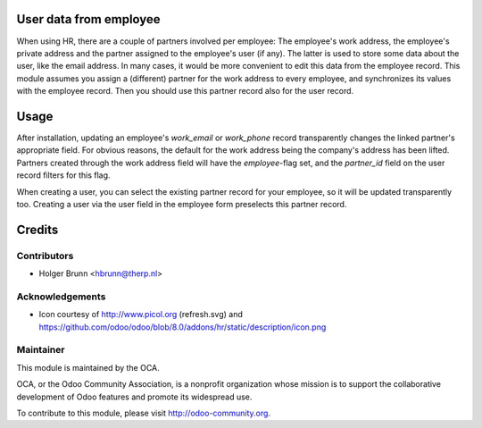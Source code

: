 User data from employee
=======================

When using HR, there are a couple of partners involved per employee: The employee's work address, the employee's private address and the partner assigned to the employee's user (if any). The latter is used to store some data about the user, like the email address. In many cases, it would be more convenient to edit this data from the employee record. This module assumes you assign a (different) partner for the work address to every employee, and synchronizes its values with the employee record. Then you should use this partner record also for the user record.

Usage
=====

After installation, updating an employee's `work_email` or `work_phone` record transparently changes the linked partner's appropriate field. For obvious reasons, the default for the work address being the company's address has been lifted. Partners created through the work address field will have the `employee`-flag set, and the `partner_id` field on the user record filters for this flag.

When creating a user, you can select the existing partner record for your employee, so it will be updated transparently too. Creating a user via the user field in the employee form preselects this partner record.

Credits
=======

Contributors
------------

* Holger Brunn <hbrunn@therp.nl>

Acknowledgements
----------------

* Icon courtesy of http://www.picol.org (refresh.svg) and https://github.com/odoo/odoo/blob/8.0/addons/hr/static/description/icon.png

Maintainer
----------

.. image:: http://odoo-community.org/logo.png
    :alt: Odoo Community Association
    :target: http://odoo-community.org

This module is maintained by the OCA.

OCA, or the Odoo Community Association, is a nonprofit organization whose mission is to support the collaborative development of Odoo features and promote its widespread use.

To contribute to this module, please visit http://odoo-community.org.
